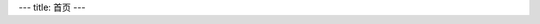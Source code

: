 ﻿---
title: 首页
---

.. raw:: html


  <style type="text/css">
    #content h1{display:none}
    #content {margin:0}
  </style>

  <div id="portal-info">
        <div id="portal-banner"><img src="img/banner.png"></div>
  </div>
  <div id="portal-opensourceinfo">
        <h3>有新的需求吗？易度不能满足您？</h3>
        <h3>您可基于易度，轻松扩展开发，满足您个性化的需求！</h3>

        <ul>
               <li>不再需要购买昂贵的开发平台，PaaS在线开发，在线部署！</li>
               <li>强大的平台基础服务，让您在巨人的肩膀上起步</li>
               <li>Python脚本语言快速开发，开发模式“傻瓜化”</li>
               <li>丰富的在线应用仓库，即装即用</li>
               <li>灵活部署，办公平台DIY</li>
       </ul>
  </div>






